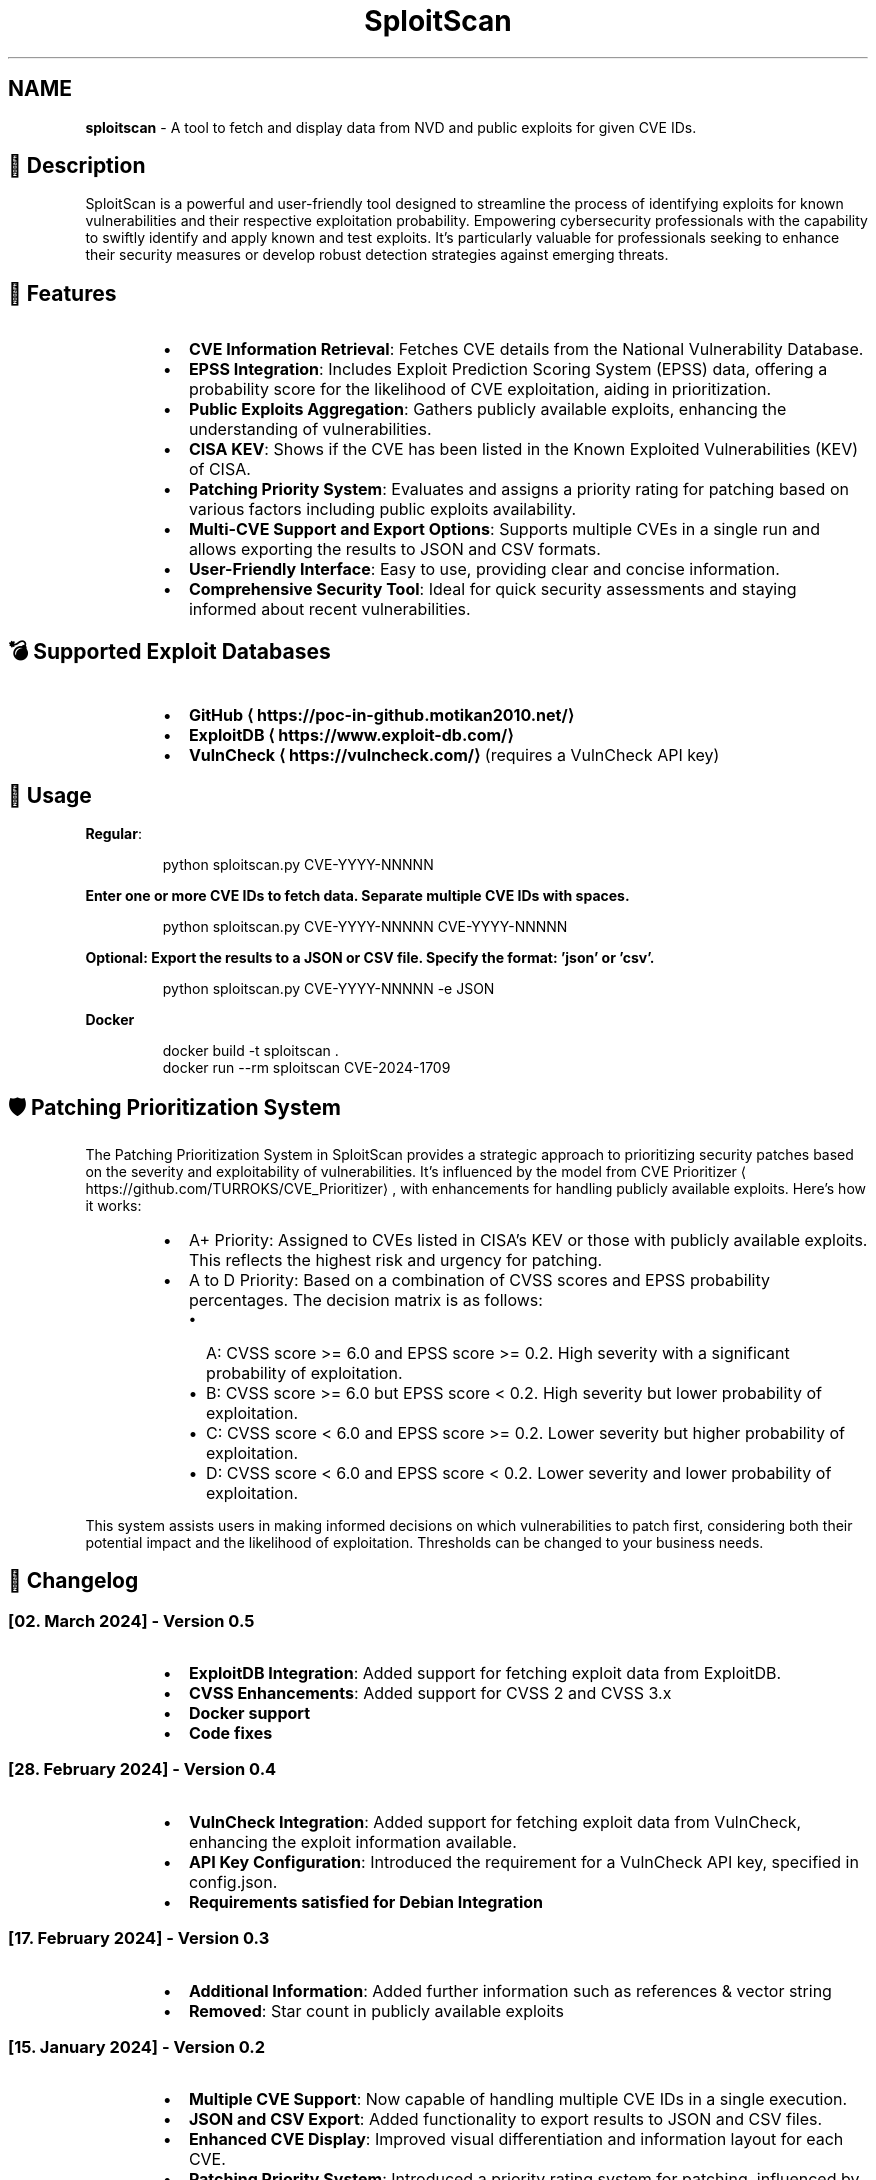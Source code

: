 .TH SploitScan
.SH NAME
\fBsploitscan\fP - A tool to fetch and display data from NVD and public exploits for given CVE IDs.
.SH 📜 Description
.PP
SploitScan is a powerful and user\-friendly tool designed to streamline the process of identifying exploits for known vulnerabilities and their respective exploitation probability. Empowering cybersecurity professionals with the capability to swiftly identify and apply known and test exploits. It's particularly valuable for professionals seeking to enhance their security measures or develop robust detection strategies against emerging threats.
.SH 🌟 Features
.RS
.IP \(bu 2
\fBCVE Information Retrieval\fP: Fetches CVE details from the National Vulnerability Database.
.IP \(bu 2
\fBEPSS Integration\fP: Includes Exploit Prediction Scoring System (EPSS) data, offering a probability score for the likelihood of CVE exploitation, aiding in prioritization.
.IP \(bu 2
\fBPublic Exploits Aggregation\fP: Gathers publicly available exploits, enhancing the understanding of vulnerabilities.
.IP \(bu 2
\fBCISA KEV\fP: Shows if the CVE has been listed in the Known Exploited Vulnerabilities (KEV) of CISA.
.IP \(bu 2
\fBPatching Priority System\fP: Evaluates and assigns a priority rating for patching based on various factors including public exploits availability.
.IP \(bu 2
\fBMulti\-CVE Support and Export Options\fP: Supports multiple CVEs in a single run and allows exporting the results to JSON and CSV formats.
.IP \(bu 2
\fBUser\-Friendly Interface\fP: Easy to use, providing clear and concise information.
.IP \(bu 2
\fBComprehensive Security Tool\fP: Ideal for quick security assessments and staying informed about recent vulnerabilities.
.RE
.SH 💣 Supported Exploit Databases
.RS
.IP \(bu 2
\fBGitHub \[la]https://poc-in-github.motikan2010.net/\[ra]\fP
.IP \(bu 2
\fBExploitDB \[la]https://www.exploit-db.com/\[ra]\fP
.IP \(bu 2
\fBVulnCheck \[la]https://vulncheck.com/\[ra]\fP (requires a VulnCheck API key)
.RE
.SH 🚀 Usage
.PP
\fBRegular\fP:
.PP
.RS
.nf
python sploitscan.py CVE\-YYYY\-NNNNN
.fi
.RE
.PP
\fBEnter one or more CVE IDs to fetch data. Separate multiple CVE IDs with spaces.\fP
.PP
.RS
.nf
python sploitscan.py CVE\-YYYY\-NNNNN CVE\-YYYY\-NNNNN
.fi
.RE
.PP
\fBOptional: Export the results to a JSON or CSV file. Specify the format: 'json' or 'csv'.\fP
.PP
.RS
.nf
python sploitscan.py CVE\-YYYY\-NNNNN \-e JSON
.fi
.RE
.PP
\fBDocker\fP 
.PP
.RS
.nf
docker build \-t sploitscan .
docker run \-\-rm sploitscan CVE\-2024\-1709
.fi
.RE
.SH 🛡️ Patching Prioritization System
.PP
The Patching Prioritization System in SploitScan provides a strategic approach to prioritizing security patches based on the severity and exploitability of vulnerabilities. It's influenced by the model from CVE Prioritizer \[la]https://github.com/TURROKS/CVE_Prioritizer\[ra], with enhancements for handling publicly available exploits. Here's how it works:
.RS
.IP \(bu 2
A+ Priority: Assigned to CVEs listed in CISA's KEV or those with publicly available exploits. This reflects the highest risk and urgency for patching.
.IP \(bu 2
A to D Priority: Based on a combination of CVSS scores and EPSS probability percentages. The decision matrix is as follows:
.RS
.IP \(bu 2
A: CVSS score >= 6.0 and EPSS score >= 0.2. High severity with a significant probability of exploitation.
.IP \(bu 2
B: CVSS score >= 6.0 but EPSS score < 0.2. High severity but lower probability of exploitation.
.IP \(bu 2
C: CVSS score < 6.0 and EPSS score >= 0.2. Lower severity but higher probability of exploitation.
.IP \(bu 2
D: CVSS score < 6.0 and EPSS score < 0.2. Lower severity and lower probability of exploitation.
.RE
.RE
.PP
This system assists users in making informed decisions on which vulnerabilities to patch first, considering both their potential impact and the likelihood of exploitation. Thresholds can be changed to your business needs.
.SH 📆 Changelog
.SS [02. March 2024] \- Version 0.5
.RS
.IP \(bu 2
\fBExploitDB Integration\fP: Added support for fetching exploit data from ExploitDB.
.IP \(bu 2
\fBCVSS Enhancements\fP: Added support for CVSS 2 and CVSS 3.x
.IP \(bu 2
\fBDocker support\fP
.IP \(bu 2
\fBCode fixes\fP
.RE
.SS [28. February 2024] \- Version 0.4
.RS
.IP \(bu 2
\fBVulnCheck Integration\fP: Added support for fetching exploit data from VulnCheck, enhancing the exploit information available.
.IP \(bu 2
\fBAPI Key Configuration\fP: Introduced the requirement for a VulnCheck API key, specified in config.json.
.IP \(bu 2
\fBRequirements satisfied for Debian Integration\fP
.RE
.SS [17. February 2024] \- Version 0.3
.RS
.IP \(bu 2
\fBAdditional Information\fP: Added further information such as references & vector string
.IP \(bu 2
\fBRemoved\fP: Star count in publicly available exploits
.RE
.SS [15. January 2024] \- Version 0.2
.RS
.IP \(bu 2
\fBMultiple CVE Support\fP: Now capable of handling multiple CVE IDs in a single execution.
.IP \(bu 2
\fBJSON and CSV Export\fP: Added functionality to export results to JSON and CSV files.
.IP \(bu 2
\fBEnhanced CVE Display\fP: Improved visual differentiation and information layout for each CVE.
.IP \(bu 2
\fBPatching Priority System\fP: Introduced a priority rating system for patching, influenced by various factors including the availability of public exploits.
.RE
.SS [13th January 2024] \- Version 0.1
.RS
.IP \(bu 2
Initial release of SploitScan.
.RE
.SH 🫱🏼‍🫲🏽 Contributing
.PP
Contributions are welcome. Please feel free to fork, modify, and make pull requests or report issues.
.RS
.IP \(bu 2
Nilsonfsilva \[la]https://github.com/Nilsonfsilva\[ra] for support on Debian packaging
.IP \(bu 2
bcoles \[la]https://github.com/bcoles\[ra] for bugfixes.
.IP \(bu 2
Romullo \[la]https://github.com/Romullo\[ra] for ideas & suggestions.
.RE
.SH 📌 Author
.PP
\fBAlexander Hagenah\fP
\- URL \[la]https://primepage.de\[ra]
\- Twitter \[la]https://twitter.com/xaitax\[ra]
.SH 👏 Credits
.RS
.IP \(bu 2
NIST NVD \[la]https://nvd.nist.gov/developers/vulnerabilities\[ra]
.IP \(bu 2
FIRST EPSS \[la]https://www.first.org/epss/api\[ra]
.IP \(bu 2
CISA Known Exploited Vulnerabilities Catalog \[la]https://www.cisa.gov/known-exploited-vulnerabilities-catalog\[ra]
.IP \(bu 2
VulnCheck \[la]https://vulncheck.com/\[ra]
.IP \(bu 2
ExploitDB \[la]https://www.exploit-db.com/\[ra]
.IP \(bu 2
nomi\-sec PoC\-in\-GitHub API \[la]https://poc-in-github.motikan2010.net/\[ra]
.RE
